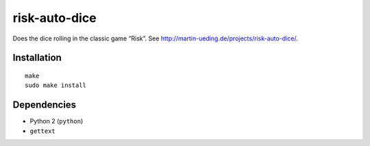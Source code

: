 .. Copyright © 2013 Martin Ueding <dev@martin-ueding.de>

##############
risk-auto-dice
##############

Does the dice rolling in the classic game “Risk”. See
http://martin-ueding.de/projects/risk-auto-dice/.

Installation
============

::

    make
    sudo make install

Dependencies
============

- Python 2 (``python``)
- ``gettext``
